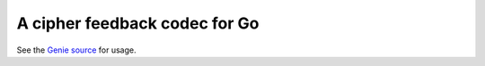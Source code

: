 ##############################
A cipher feedback codec for Go
##############################

See the `Genie source
<https://github.com/exosite/ps-genie-thirdwish/>`__
for usage.

.. LATER: Document this package.

